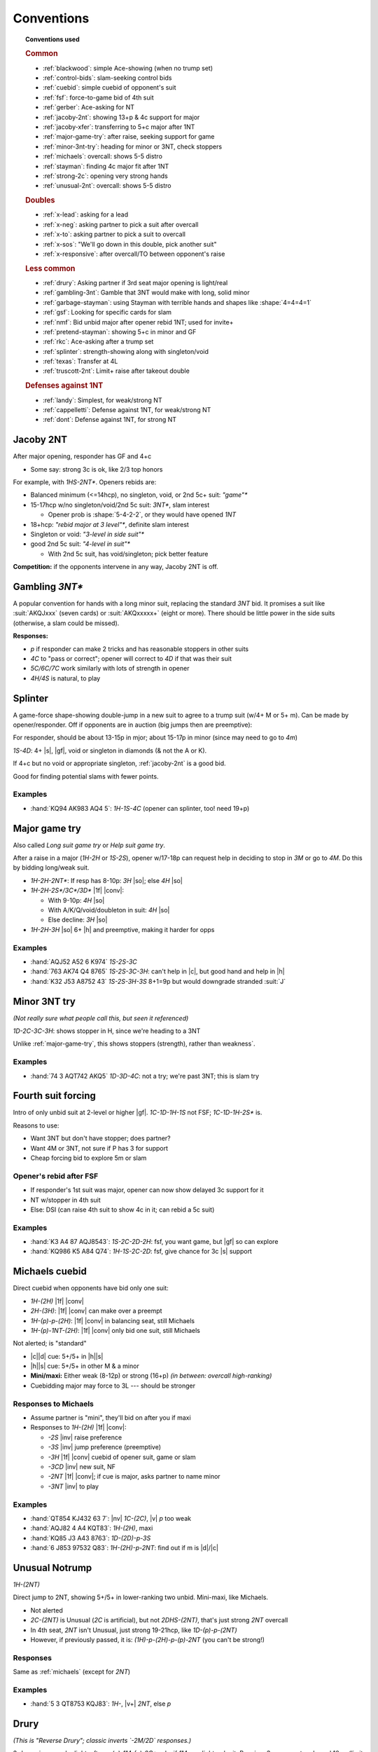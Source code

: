 ===========
Conventions
===========

.. topic:: Conventions used

  .. rubric:: Common

  - :ref:`blackwood`: simple Ace-showing (when no trump set)
  - :ref:`control-bids`: slam-seeking control bids
  - :ref:`cuebid`: simple cuebid of opponent's suit
  - :ref:`fsf`: force-to-game bid of 4th suit
  - :ref:`gerber`: Ace-asking for NT
  - :ref:`jacoby-2nt`: showing 13+p & 4c support for major
  - :ref:`jacoby-xfer`: transferring to 5+c major after 1NT
  - :ref:`major-game-try`: after raise, seeking support for game
  - :ref:`minor-3nt-try`: heading for minor or 3NT, check stoppers
  - :ref:`michaels`: overcall: shows 5-5 distro
  - :ref:`stayman`: finding 4c major fit after 1NT
  - :ref:`strong-2c`: opening very strong hands
  - :ref:`unusual-2nt`: overcall: shows 5-5 distro

  .. rubric:: Doubles

  - :ref:`x-lead`: asking for a lead
  - :ref:`x-neg`: asking partner to pick a suit after overcall
  - :ref:`x-to`: asking partner to pick a suit to overcall
  - :ref:`x-sos`: "We'll go down in this double, pick another suit"
  - :ref:`x-responsive`: after overcall/TO between opponent's raise

  .. rubric:: Less common

  - :ref:`drury`: Asking partner if 3rd seat major opening is light/real
  - :ref:`gambling-3nt`: Gamble that 3NT would make with long, solid minor
  - :ref:`garbage-stayman`: using Stayman with terrible hands and shapes like :shape:`4=4=4=1`
  - :ref:`gsf`: Looking for specific cards for slam
  - :ref:`nmf`: Bid unbid major after opener rebid 1NT; used for invite+
  - :ref:`pretend-stayman`: showing 5+c in minor and GF
  - :ref:`rkc`: Ace-asking after a trump set
  - :ref:`splinter`: strength-showing along with singleton/void
  - :ref:`texas`: Transfer at 4L
  - :ref:`truscott-2nt`: Limit+ raise after takeout double

  .. rubric:: Defenses against 1NT

  - :ref:`landy`: Simplest, for weak/strong NT
  - :ref:`cappelletti`: Defense against 1NT, for weak/strong NT
  - :ref:`dont`: Defense against 1NT, for strong NT


.. in seagram basic books but not here:

   - meckwell against 1nt
   - lebensohl
   - bergen raises
   - ogust over weak two



.. _jacoby-2nt:

Jacoby 2NT
==========

After major opening, responder has GF and 4+c

- Some say: strong 3c is ok, like 2/3 top honors

For example, with `1HS-2NT*`. Openers rebids are:

- Balanced minimum (<=14hcp), no singleton, void, or 2nd 5c+ suit: `"game"*`

- 15-17hcp w/no singleton/void/2nd 5c suit: `3NT*`, slam interest

  - Opener prob is :shape:`5-4-2-2`, or they would have opened `1NT`

- 18+hcp: `"rebid major at 3 level"*`, definite slam interest

- Singleton or void: `"3-level in side suit"*`

- good 2nd 5c suit: `"4-level in suit"*`

  - With 2nd 5c suit, has void/singleton; pick better feature

**Competition:** if the opponents intervene in any way, Jacoby 2NT is off.



.. _gambling-3nt:

Gambling `3NT*`
===============

A popular convention for hands with a long minor suit, replacing the standard `3NT` bid.
It promises a suit like :suit:`AKQJxxx` (seven cards) or :suit:`AKQxxxxx+` (eight or more).
There should be little power in the side suits (otherwise, a slam could be missed).

.. compound:: **Responses:**

  - `p` if responder can make 2 tricks and has reasonable stoppers in other suits

  - `4C` to "pass or correct"; opener will correct to `4D` if that was their suit

  - `5C/6C/7C` work similarly with lots of strength in opener

  - `4H/4S` is natural, to play



.. _splinter:

Splinter
========

A game-force shape-showing double-jump in a new suit to agree to a trump suit (w/4+ M or 5+ m).
Can be made by opener/responder. Off if opponents are in auction (big jumps then are preemptive):

For responder, should be about 13-15p in mjor; about 15-17p in minor (since may need to go to `4m`)

`1S-4D`: 4+ |s|, |gf|, void or singleton in diamonds (& not the A or K).

If 4+c but no void or appropriate singleton, :ref:`jacoby-2nt` is a good bid.

Good for finding potential slams with fewer points.

.. how we know splinter bids are ok w/minors: Dorothy Hayden says so in Bid Better, Much Better

.. idea: mini-splinter

  1C-1S-4H would be normal splinter (S/J+2); 2H would already be a reverse, so don't need
  3H to show strength. could use 3H for 17p splinter and 3H for stronger

Examples
--------

- :hand:`KQ94 AK983 AQ4 5`: `1H-1S-4C` (opener can splinter, too! need 19+p)



.. _major-game-try:

Major game try
==============

Also called *Long suit game try* or *Help suit game try*.

After a raise in a major (`1H-2H` or `1S-2S`), opener w/17-18p can request help in deciding to stop in
`3M` or go to `4M`. Do this by bidding long/weak suit.

- `1H-2H-2NT*`: If resp has 8-10p: `3H` |so|; else `4H` |so|

- `1H-2H-2S*/3C*/3D*` |1f| |conv|:

  - With 9-10p: `4H` |so|

  - With A/K/Q/void/doubleton in suit: `4H` |so|

  - Else decline: `3H` |so|

- `1H-2H-3H` |so| 6+ |h| and preemptive, making it harder for opps


Examples
--------

- :hand:`AQJ52 A52 6 K974` `1S-2S-3C`

- :hand:`763 AK74 Q4 8765` `1S-2S-3C-3H`: can't help in |c|, but good hand and help in |h|

- :hand:`K32 J53 A8752 43` `1S-2S-3H-3S` 8+1=9p but would downgrade stranded :suit:`J`



.. _minor-3nt-try:

Minor 3NT try
=============

*(Not really sure what people call this, but seen it referenced)*

`1D-2C-3C-3H`: shows stopper in H, since we're heading to a 3NT

Unlike :ref:`major-game-try`, this shows stoppers (strength), rather than weakness`.

.. what does "3L shows, 4L asks" mean?



Examples
--------

- :hand:`74 3 AQT742 AKQ5` `1D-3D-4C`: not a try; we're past 3NT; this is slam try



.. _fsf:

Fourth suit forcing
===================

Intro of only unbid suit at 2-level or higher |gf|. `1C-1D-1H-1S` not FSF; `1C-1D-1H-2S*` is.

.. compound::

  Reasons to use:

  - Want 3NT but don't have stopper; does partner?

  - Want 4M or 3NT, not sure if P has 3 for support

  - Cheap forcing bid to explore 5m or slam


Opener's rebid after FSF
------------------------

- If responder's 1st suit was major, opener can now show delayed 3c support for it

- NT w/stopper in 4th suit

- Else: DSI (can raise 4th suit to show 4c in it; can rebid a 5c suit)

Examples
--------

- :hand:`K3 A4 87 AQJ8543`: `1S-2C-2D-2H`: fsf, you want game, but |gf| so can explore

- :hand:`KQ986 K5 A84 Q74`: `1H-1S-2C-2D`: fsf, give chance for 3c |s| support



.. _michaels:

Michaels cuebid
===============

Direct cuebid when opponents have bid only one suit:

- `1H-(2H)` |1f| |conv|
- `2H-(3H)`: |1f| |conv| can make over a preempt
- `1H-(p)-p-(2H)`: |1f| |conv| in balancing seat, still Michaels
- `1H-(p)-1NT-(2H)`: |1f| |conv| only bid one suit, still Michaels

Not alerted; is "standard"

- |c|\ |d| cue: 5+/5+ in |h|\ |s|

- |h|\ |s| cue: 5+/5+ in other M & a minor

- **Mini/maxi:** Either weak (8-12p) or strong (16+p) *(in between: overcall high-ranking)*

- Cuebidding major may force to 3L --- should be stronger


Responses to Michaels
---------------------

- Assume partner is "mini", they'll bid on after you if maxi

- Responses to `1H-(2H)` |1f| |conv|:

  - `-2S` |inv| raise preference

  - `-3S` |inv| jump preference (preemptive)

  - `-3H` |1f| |conv| cuebid of opener suit, game or slam

  - `-3CD` |inv| new suit, NF

  - `-2NT` |1f| |conv|; if cue is major, asks partner to name minor

  - `-3NT` |inv| to play


Examples
--------

- :hand:`QT854 KJ432 63 7`: |nv| `1C-(2C)`, |v| `p` too weak
- :hand:`AQJ82 4 A4 KQT83`: `1H-(2H)`, maxi
- :hand:`KQ85 J3 A43 8763`: `1D-(2D)-p-3S`
- :hand:`6 J853 97532 Q83`: `1H-(2H)-p-2NT`: find out if m is |d|\ /|c|




.. _unusual-2nt:

Unusual Notrump
===============

`1H-(2NT)`

Direct jump to 2NT, showing 5+/5+ in lower-ranking two unbid. Mini-maxi, like Michaels.

- Not alerted

- `2C-(2NT)` is Unusual (`2C` is artificial), but not `2DHS-(2NT)`, that's just strong `2NT` overcall

- In 4th seat, `2NT` isn't Unusual, just strong 19-21hcp, like `1D-(p)-p-(2NT)`

- However, if previously passed, it is: `(1H)-p-(2H)-p-(p)-2NT` (you can't be strong!)


Responses
---------

Same as :ref:`michaels` (except for `2NT`)

Examples
--------

- :hand:`5 3 QT8753 KQJ83`: `1H-`, |v+| `2NT`, else `p`


.. _drury:

Drury
=====

*(This is "Reverse Drury"; classic inverts `-2M/2D` responses.)*

3rd openings can be light; after `p-(p)-1M-(p)-2C*` asks if `1M` was light or legit.
Requires 3+c support and good 10+p (limit raise)

- `-2M`: was light, without lots of strength, should pass

- `-2D`: was legit (13+p)

Special case for `1S`: `1S-(p)-2C*-2H` shows *both* legit `1S` and 4+ |h|.

After any interference (`X` or overcall), Drury is off.

Examples
--------

- :hand:`K93 QT8 AJ42 973` `p-(p)-1S-2C` |1f| |conv|

  - `-2S` could be "too weak" (really? 10p here), `-3S` too strong & shows 4+ |s|

  - Temporizing with `-2D` isn't forcing (since you're a passed hand)

- `p-(p)-1H-2C`:

  - `-2D` Have sound opening; resp could `2H`, `3H`, or others

  - `-2H`: light opening (not interested in game)

  - `-4H` want to be in game

  - Other responses would suggest slam investigation

- `p-(p)-1H-3H` didn't use Drury, so now this is preemptive jump (2-6p 4+ |h|)

- `p-(p)-1H-3C` since `-2C` would be Drury, shows 6+ |c| and 10-11p

- `p-(p)-1H-2H` normal weak raise

- :hand:`8 K97 J986 KQT85` `p-(p)-1S-1NT`: can't `2C`, too weak & only 5c for `3C`

- :hand:`AQ873 KQT7 42 A8`: `p-(p)-1S-2C-2H`: real open *plus* 4 |h|

- :hand:`AKJ8 KQ986 AQ2 8`: `p-(p)-1H-2C-2S`: reverse, showing strength

- :hand:`AJ8 KQ84 J743 64`: `p-(p)-1S-2C-2H-4H`

  - 5-3 fit in |s|, 4-4 in |h| (better to use 4-4 and use 5c |s| in dummy for discards)



.. _truscott-2nt:

Truscott 2NT
============

(Also called "Jordan 2NT")

After a T/O double, shows limit+ raise w/4c support: `1H-(X)-2NT` |1f| |conv| shows 10+p and 4+ |h|.

- With a minor, that should be 5c support



.. _cuebid:

Cuebid
======

`1D-(1S)-p-(2D)` |1f| |conv| or `1S-(2D)-3D` |1f| |conv|

Cuebid of opponent suit after partner overcall:
limit+ raise

- Generally, 10+p, support for partner's suit

- Since all limit+ raises go here, `1M-("overcall")-3M` and `1M-("overcall")-4M` are now preemptive

.. compound::

  There are other cuebids that are not this:

  - `1H-2H`: no overcall first, is :ref:`michaels`

Examples
--------

- :hand:`AJ7 KJ74 64 A743` `1D-(1S)-p-2D` |1f| |conv|: cuebid of limit raise

- :hand:`K63 J7532 63 K63` `1D-(1S)-p-2S` |inv|: not cuebid, weak raise

- :hand:`JT84 3 953 K8542` `1S-(2D)-3S` |inv|: weak, preemptive (maybe even `4S` with fav vuln)

- :hand:`AQ74 AKJ74 5 K64` `1S-(2D)-2H` |1f|: huge hand, no rush, can show |s| later


.. _nmf:

New minor forcing
=================

Bidding unbid minor after opener rebids 1NT: `1C-1S-1NT-1D*`. Says nothing about #\ |d|.

Helps find 3-5 fits, handle game invitations, and bids games/slams starting at
lower levels of bidding.

**Requires:** 11+p (invitational against 12-14p opener)

If both majors are already bid, pick longer/stronger/stopped minor: `1H-1S-1NT-1D*`
if |d| is better.


Responding to NMF
-----------------

The `1NT` rebid shows opener to have 12-14p; "min" is 12/13 and "max" is 13/14.

Priorities:

1.  Show unbid 4c major (`2M` if min; `3M` if max)

2.  Show support for partner's suit (even w/3c, `2s` if min; `3s` if max)

3.  Show range

    - Stoppers in unbid: `2NT` if min, `3NT` if max

    - Min and no stoppers: rebid opening suit (P will pass or convert to `2NT`)

    - Else: |gf| unbid suit w/stopper or jump-bid your opening suit


Can't use NMF
-------------

- `1C-1S-1NT-2H`: 5-4 in M, not invite+ vals (P will pass or correct)

- `1D-1S-1NT-3D`: not NMF at 3L; not invite+ vals, long |d| and not good for NT

- `1D-1S-1NT-2NT/3NT`: have stoppers, don't care about majors (4 |s| and 0-3 |h|)



.. _vs-nt:

Defenses against 1NT
====================

Good reasons to fight `1NT`:

- If they lose 2 tricks |nv|: only 100, less than your partscore, prob

- Hard to defend: you don't know what suit P has to lead


.. _dont:

DONT against 1NT
================



.. _landy:

Landy
-----

Simple defense against `1NT`.

`1NT-(2C)`: ~10-15p (higher: double), shows 5-4 in majors

.. rubric:: Response with no game interest

- Bid better major

- `2D` or `p` with 6+c |d| or |c|

.. rubric:: Invite game

- Jump raise to fit: `3H/3S`

- `2NT`: no fit

- `3D`: 6+ in majors

.. rubric:: Game

- `3C` |gf| |conv|: show major (good when you have 3+c in at least one major)

  - Asker accepts or goes to `3NT`


Examples
++++++++

- :hand:`KQ84 AJ742 A73 4`: `1NT-(2C)` |1f| |conv| perfect for Landy

- :hand:`AKQ3 QJT84 AJ4 4`: `1NT-(X)` too strong for Landy

- :hand:`KQJ742 Q963 K5 4`: `1NT-(2S)` |inv| |s| are so much longer & stronger, just go there

- :hand:`KJ53 AQ52 K63 J5`: `1NT-(p)` no 5+c M, too weak to double

Responding to Landy
~~~~~~~~~~~~~~~~~~~

- :hand:`8642 3 J4 J98642` :`-2S` |so| got 4 |s|, better than in |c|

- :hand:`KJ84 J4 9743 A84`: `-3S` |inv|, invite

- :hand:`AQ6 K73 AQ853 94`: `-3C` |gf| |conv|: ask what M is, then to game in `4M/3NT`

- :hand:`J9742 K54 97543 -`: `-4S` |so| preemptive w/fit in both M

- :hand:`K Q5 AJ53 KQJ953`: `-3NT` |so|, risky but P can cover both M




.. _cappelletti:

Cappelletti
-----------

(Also called :title:`Hamilton` or :title:`Pottage`).

Defense against 1NT, especially good against weak NT, but also used with strong NT.

Should be <15hcp; if more, double. Can be used in balancing seat. Bids:

- Double  = equivalent hand (was going to open 1NT)
- `2C*` = 1-suit, ~6+c (some play with 5c)
- `2D*` = 5 |h| & 5 |s| (some play w/5-4 or 4-4)
- `2H*` = 5+ |h| & 4+ minor
- `2S*` = 5+ |s| & 4+ minor
- `2NT*` = both minors (5-4 or better)
- 3-anything natural

.. note:: NeuralPlay: for `2C`: 5c should be 3/5 top honors, 6c should 2/3

Responses to Cappelletti
++++++++++++++++++++++++

- Double: keep in if strong; else move to suit
- Can pass `2C*` or `2D*` with 6+ good |c|/|d|
- `2C*-2D*` asks suit, `2HS` w/good 5c, `2NT` is 11+hcp and ok w/any
- `2D*`: `2HS` picks, `2NT*` asks better minor, `3C` is 6+c C, `3HS` invite game w/4+ in suit
- `2HS*`: pass to play, raise 7-10p, new suit natural NF, `2NT*` asks for minor



.. _dont:

DONT
----

Good against strong NT; lack of natural double isn't great v weak NT.

After `(1NT)-`, with **7-15p**: *(for 16+p, just double and be aggressive)*

- `X*`: 6+c suit (`2C` asks which)

- `2C*` |c| & higher-ranking suit (4+/5+)

- `2D*` |d| & higher-ranking suit (4+/5+)

- `2H*` |h| & |s| (4+/5+)

- `2S*` 6+ |s|, weaker than `X`

- `2NT*` minors, 5+/5+

  .. xxx this doesn't seem to be in everyone's book


Examples
++++++++

- :hand:`QJ982 63 AT982 9`: `(1NT)-2D*`

- :hand:`K975 KT763 62 63`: `(1NT)-` |v+| `2H*`, else: `p`

- :hand:`85 3 KJT54 AJ973`: `(1NT)-2NT*` (5-5 minors and some points)

- :hand:`AK9763 983 A8 J6`: `(1NT)-2C*` (strong, so not using weaker `-2S*`)


Responding
++++++++++

- `-X*`:

  - `2C` ask their 6c suit, they can pass with weak |c|

  - Bid own decent 6+c suit

  - `p`: rare, if you hold balanced 15+ hcp

- `-2C*/-2D*`: don't know what 2nd suit is

  - `2D/2H` (next avail bid): asks for 2nd suit

  - `2NT` |gf|: strong response, P will bid other suit at 3L

- `-2H*`

  - Choose a major suit: `p` or `2S`

  - `2NT` |gf|: strong response, P will bid `3H/3S` for longer or `3C` if 5-5

- `2S*`

  - `p` if |s| ok w/you & weaker end

  - `3S` (particularly after interference); competitive, not invite

  - `2NT`: strong invite, bid `4S` game with max or `3S` if not


Example responses to `-2C*`
~~~~~~~~~~~~~~~~~~~~~~~~~~~

- :hand:`A5 87 KT8752 964`: `p` (`-2D` asks for other suit, here: `p` to play in |d|)

- :hand:`Q97 AT963 K94 T8`: `2D` ask (& hope it's hearts!)

- :hand:`95 KT872 Q962 83`: `p` (interesting!)

  - Inference: given your black shortage and RHO not bidding them, partner must have them

  - So: `p` to get a 4-2 or 5-2 fit in clubs, rather than raising stakes

- :hand:`KQT964 93 A4 T76`: `2S` (insist on your own great suit)


Example responses to `-2D*`
~~~~~~~~~~~~~~~~~~~~~~~~~~~

- :hand:`KQ73 93 J93 KT94`: `p` (don't lose 4-3 |d| fit to a 4-2 likely |h| fit!)

- :hand:`KT862 974 T2 AK3`: `2H` (show; if it's |s|, go to `3S`)

- :hand:`86 74 AQT543 T86`: `3D` (great fit, make it hard for them to find fit)

- :hand:`AQ94 AT63 A3 982`: `2NT` |gf| show your M


Interference
++++++++++++

- `(1NT)-X*-(2S)-X*`: asks for suit

- `(1NT)-2C*/2D*-(X)-` (opp doubles, prob for Stayman if over `2C`)

  - "pass to play [suit you know], redouble for rescue [bid other suit]"

  - or with good hand, bid your own good 6+c suit

- `(1NT)-2C*/2D*-(2H)`

  - `X`: ask for 2nd suit *or* with support for opening minor

    - You can retreat to their minor after they reveal 2nd suit

